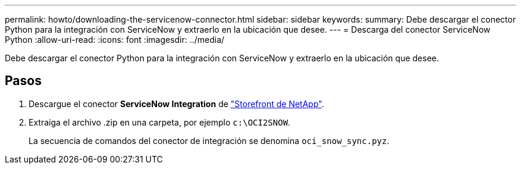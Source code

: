 ---
permalink: howto/downloading-the-servicenow-connector.html 
sidebar: sidebar 
keywords:  
summary: Debe descargar el conector Python para la integración con ServiceNow y extraerlo en la ubicación que desee. 
---
= Descarga del conector ServiceNow Python
:allow-uri-read: 
:icons: font
:imagesdir: ../media/


[role="lead"]
Debe descargar el conector Python para la integración con ServiceNow y extraerlo en la ubicación que desee.



== Pasos

. Descargue el conector *ServiceNow Integration* de https://automationstore.netapp.com/onCommandInsight.shtml["Storefront de NetApp"].
. Extraiga el archivo .zip en una carpeta, por ejemplo `c:\OCI2SNOW`.
+
La secuencia de comandos del conector de integración se denomina `oci_snow_sync.pyz`.


